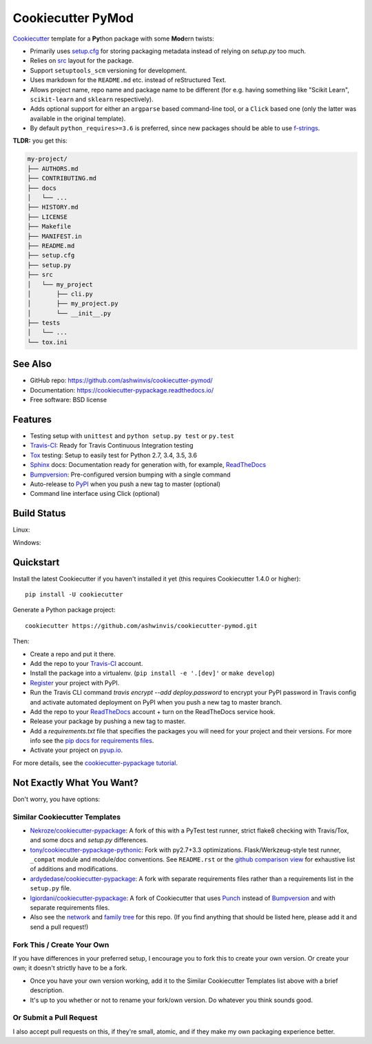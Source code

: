 ==================
Cookiecutter PyMod
==================

.. image:: https://pyup.io/repos/github/ashwinvis/cookiecutter-pymod/shield.svg
     :target: https://pyup.io/repos/github/ashwinvis/cookiecutter-pymod/
     :alt: Updates

.. image:: https://travis-ci.org/ashwinvis/cookiecutter-pymod.svg?branch=master
    :target: https://travis-ci.org/ashwinvis/cookiecutter-pymod

Cookiecutter_ template for a **Py**\ thon package with some **Mod**\ ern twists:

* Primarily uses `setup.cfg`_ for storing packaging metadata instead of relying
  on `setup.py` too much.
* Relies on `src`_ layout for the package.
* Support ``setuptools_scm`` versioning for development.
* Uses markdown for the ``README.md`` etc. instead of reStructured Text.
* Allows project name, repo name and package name to be different (for e.g.
  having something like "Scikit Learn", ``scikit-learn`` and ``sklearn``
  respectively).
* Adds optional support for either an ``argparse`` based command-line tool, or
  a ``Click`` based one (only the latter was available in the original
  template).
* By default ``python_requires>=3.6`` is preferred, since new packages should be
  able to use `f-strings`_.


**TLDR:** you get this:

.. code:: shell

        my-project/
        ├── AUTHORS.md
        ├── CONTRIBUTING.md
        ├── docs
        │   └── ...
        ├── HISTORY.md
        ├── LICENSE
        ├── Makefile
        ├── MANIFEST.in
        ├── README.md
        ├── setup.cfg
        ├── setup.py
        ├── src
        │   └── my_project
        │       ├── cli.py
        │       ├── my_project.py
        │       └── __init__.py
        ├── tests
        │   └── ...
        └── tox.ini


See Also
----------

* GitHub repo: https://github.com/ashwinvis/cookiecutter-pymod/
* Documentation: https://cookiecutter-pypackage.readthedocs.io/
* Free software: BSD license

Features
--------

* Testing setup with ``unittest`` and ``python setup.py test`` or ``py.test``
* Travis-CI_: Ready for Travis Continuous Integration testing
* Tox_ testing: Setup to easily test for Python 2.7, 3.4, 3.5, 3.6
* Sphinx_ docs: Documentation ready for generation with, for example, ReadTheDocs_
* Bumpversion_: Pre-configured version bumping with a single command
* Auto-release to PyPI_ when you push a new tag to master (optional)
* Command line interface using Click (optional)

.. _Cookiecutter: https://github.com/audreyr/cookiecutter

Build Status
-------------

Linux:

.. image:: https://img.shields.io/travis/ashwinvis/cookiecutter-pymod.svg
    :target: https://travis-ci.org/ashwinvis/cookiecutter-pymod
    :alt: Linux build status on Travis CI

Windows:

.. image:: https://ci.appveyor.com/api/projects/status/github/ashwinvis/cookiecutter-pymod?branch=master&svg=true
    :target: https://ci.appveyor.com/project/ashwinvis/cookiecutter-pymod/branch/master
    :alt: Windows build status on Appveyor

Quickstart
----------

Install the latest Cookiecutter if you haven't installed it yet (this requires
Cookiecutter 1.4.0 or higher)::

    pip install -U cookiecutter

Generate a Python package project::

    cookiecutter https://github.com/ashwinvis/cookiecutter-pymod.git

Then:

* Create a repo and put it there.
* Add the repo to your Travis-CI_ account.
* Install the package into a virtualenv. (``pip install -e '.[dev]'`` or ``make develop``)
* Register_ your project with PyPI.
* Run the Travis CLI command `travis encrypt --add deploy.password` to encrypt your PyPI password in Travis config
  and activate automated deployment on PyPI when you push a new tag to master branch.
* Add the repo to your ReadTheDocs_ account + turn on the ReadTheDocs service hook.
* Release your package by pushing a new tag to master.
* Add a `requirements.txt` file that specifies the packages you will need for
  your project and their versions. For more info see the `pip docs for requirements files`_.
* Activate your project on `pyup.io`_.

.. _`pip docs for requirements files`: https://pip.pypa.io/en/stable/user_guide/#requirements-files
.. _Register: https://packaging.python.org/distributing/#register-your-project

For more details, see the `cookiecutter-pypackage tutorial`_.

.. _`cookiecutter-pypackage tutorial`: https://cookiecutter-pypackage.readthedocs.io/en/latest/tutorial.html

Not Exactly What You Want?
--------------------------

Don't worry, you have options:

Similar Cookiecutter Templates
~~~~~~~~~~~~~~~~~~~~~~~~~~~~~~

* `Nekroze/cookiecutter-pypackage`_: A fork of this with a PyTest test runner,
  strict flake8 checking with Travis/Tox, and some docs and `setup.py` differences.

* `tony/cookiecutter-pypackage-pythonic`_: Fork with py2.7+3.3 optimizations.
  Flask/Werkzeug-style test runner, ``_compat`` module and module/doc conventions.
  See ``README.rst`` or the `github comparison view`_ for exhaustive list of
  additions and modifications.

* `ardydedase/cookiecutter-pypackage`_: A fork with separate requirements files rather than a requirements list in the ``setup.py`` file.

* `lgiordani/cookiecutter-pypackage`_: A fork of Cookiecutter that uses Punch_ instead of Bumpversion_ and with separate requirements files.

* Also see the `network`_ and `family tree`_ for this repo. (If you find
  anything that should be listed here, please add it and send a pull request!)

Fork This / Create Your Own
~~~~~~~~~~~~~~~~~~~~~~~~~~~

If you have differences in your preferred setup, I encourage you to fork this
to create your own version. Or create your own; it doesn't strictly have to
be a fork.

* Once you have your own version working, add it to the Similar Cookiecutter
  Templates list above with a brief description.

* It's up to you whether or not to rename your fork/own version. Do whatever
  you think sounds good.

Or Submit a Pull Request
~~~~~~~~~~~~~~~~~~~~~~~~

I also accept pull requests on this, if they're small, atomic, and if they
make my own packaging experience better.

.. _setup.cfg: https://setuptools.readthedocs.io/en/latest/setuptools.html?highlight=setup.cfg#configuring-setup-using-setup-cfg-files
.. _src: https://hynek.me/articles/testing-packaging/
.. _f-strings: https://docs.python.org/3/tutorial/inputoutput.html#formatted-string-literals

.. _Travis-CI: http://travis-ci.org/
.. _Tox: http://testrun.org/tox/
.. _Sphinx: http://sphinx-doc.org/
.. _ReadTheDocs: https://readthedocs.io/
.. _`pyup.io`: https://pyup.io/
.. _Bumpversion: https://github.com/peritus/bumpversion
.. _Punch: https://github.com/lgiordani/punch
.. _PyPi: https://pypi.python.org/pypi

.. _`Nekroze/cookiecutter-pypackage`: https://github.com/Nekroze/cookiecutter-pypackage
.. _`tony/cookiecutter-pypackage-pythonic`: https://github.com/tony/cookiecutter-pypackage-pythonic
.. _`ardydedase/cookiecutter-pypackage`: https://github.com/ardydedase/cookiecutter-pypackage
.. _`lgiordani/cookiecutter-pypackage`: https://github.com/lgiordani/cookiecutter-pypackage
.. _github comparison view: https://github.com/tony/cookiecutter-pypackage-pythonic/compare/audreyr:master...master
.. _`network`: https://github.com/ashwinvis/cookiecutter-pymod/network
.. _`family tree`: https://github.com/ashwinvis/cookiecutter-pymod/network/members
